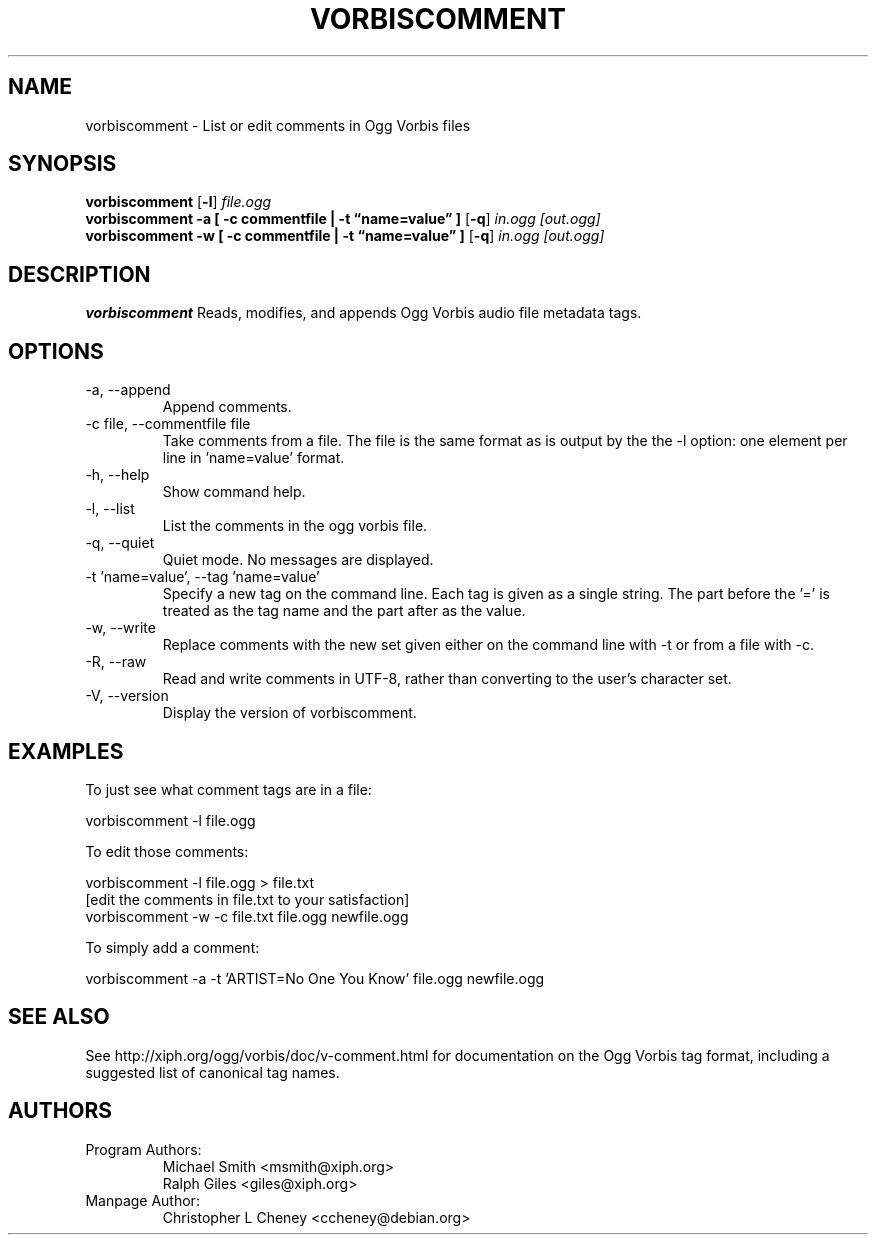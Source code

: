 .\" Process this file with
.\" groff -man -Tascii vorbiscomment.1
.\"
.TH VORBISCOMMENT 1 "December 24, 2001" "Xiph.org Foundation" "Vorbis Tools"

.SH NAME
vorbiscomment \- List or edit comments in Ogg Vorbis files

.SH SYNOPSIS
.B vorbiscomment
.RB [ -l ]
.I file.ogg
.br
.B vorbiscomment
.B -a
.B [ -c commentfile | -t \*(lqname=value\*(rq ]
.RB [ -q ]
.I in.ogg
.I [out.ogg]
.br
.B vorbiscomment
.B -w
.B [ -c commentfile | -t \*(lqname=value\*(rq ]
.RB [ -q ]
.I in.ogg
.I [out.ogg]

.SH DESCRIPTION
.B vorbiscomment
Reads, modifies, and appends Ogg Vorbis audio file metadata tags.

.SH OPTIONS
.IP "-a, --append"
Append comments.
.IP "-c file, --commentfile file"
Take comments from a file. The file is the same format as is output by the the -l option: one element per line in 'name=value' format.
.IP "-h, --help"
Show command help.
.IP "-l, --list"
List the comments in the ogg vorbis file.
.IP "-q, --quiet"
Quiet mode.  No messages are displayed.
.IP "-t 'name=value', --tag 'name=value'"
Specify a new tag on the command line. Each tag is given as a single string. The part before the '=' is treated as the tag name and the part after as the value.
.IP "-w, --write"
Replace comments with the new set given either on the command line with -t or from a file with -c.
.IP "-R, --raw"
Read and write comments in UTF-8, rather than converting to the user's character set.
.IP "-V, --version"
Display the version of vorbiscomment.

.\" Examples go here
.SH EXAMPLES

To just see what comment tags are in a file:

    vorbiscomment -l file.ogg

To edit those comments:

    vorbiscomment -l file.ogg > file.txt
    [edit the comments in file.txt to your satisfaction]
    vorbiscomment -w -c file.txt file.ogg newfile.ogg

To simply add a comment:

    vorbiscomment -a -t 'ARTIST=No One You Know' file.ogg newfile.ogg

.SH SEE ALSO
See http://xiph.org/ogg/vorbis/doc/v-comment.html for documentation on the Ogg Vorbis tag format, including a suggested list of canonical tag names.

.SH AUTHORS

.TP
Program Authors:
.br
Michael Smith <msmith@xiph.org>
.br
Ralph Giles <giles@xiph.org>
.br

.TP
Manpage Author:
.br
Christopher L Cheney <ccheney@debian.org>

